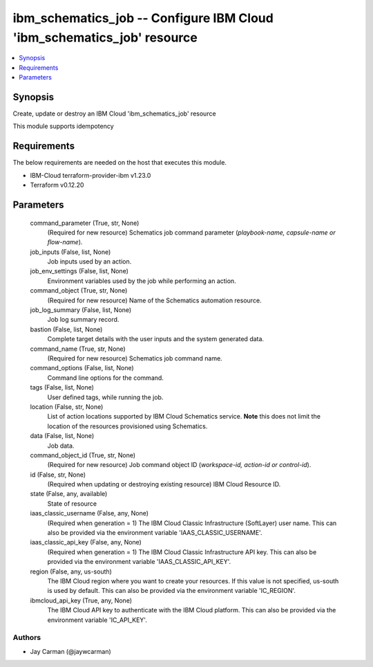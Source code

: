 
ibm_schematics_job -- Configure IBM Cloud 'ibm_schematics_job' resource
=======================================================================

.. contents::
   :local:
   :depth: 1


Synopsis
--------

Create, update or destroy an IBM Cloud 'ibm_schematics_job' resource

This module supports idempotency



Requirements
------------
The below requirements are needed on the host that executes this module.

- IBM-Cloud terraform-provider-ibm v1.23.0
- Terraform v0.12.20



Parameters
----------

  command_parameter (True, str, None)
    (Required for new resource) Schematics job command parameter (`playbook-name, capsule-name or flow-name`).


  job_inputs (False, list, None)
    Job inputs used by an action.


  job_env_settings (False, list, None)
    Environment variables used by the job while performing an action.


  command_object (True, str, None)
    (Required for new resource) Name of the Schematics automation resource.


  job_log_summary (False, list, None)
    Job log summary record.


  bastion (False, list, None)
    Complete target details with the user inputs and the system generated data.


  command_name (True, str, None)
    (Required for new resource) Schematics job command name.


  command_options (False, list, None)
    Command line options for the command.


  tags (False, list, None)
    User defined tags, while running the job.


  location (False, str, None)
    List of action locations supported by IBM Cloud Schematics service.  **Note** this does not limit the location of the resources provisioned using Schematics.


  data (False, list, None)
    Job data.


  command_object_id (True, str, None)
    (Required for new resource) Job command object ID (`workspace-id, action-id or control-id`).


  id (False, str, None)
    (Required when updating or destroying existing resource) IBM Cloud Resource ID.


  state (False, any, available)
    State of resource


  iaas_classic_username (False, any, None)
    (Required when generation = 1) The IBM Cloud Classic Infrastructure (SoftLayer) user name. This can also be provided via the environment variable 'IAAS_CLASSIC_USERNAME'.


  iaas_classic_api_key (False, any, None)
    (Required when generation = 1) The IBM Cloud Classic Infrastructure API key. This can also be provided via the environment variable 'IAAS_CLASSIC_API_KEY'.


  region (False, any, us-south)
    The IBM Cloud region where you want to create your resources. If this value is not specified, us-south is used by default. This can also be provided via the environment variable 'IC_REGION'.


  ibmcloud_api_key (True, any, None)
    The IBM Cloud API key to authenticate with the IBM Cloud platform. This can also be provided via the environment variable 'IC_API_KEY'.













Authors
~~~~~~~

- Jay Carman (@jaywcarman)

